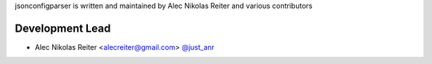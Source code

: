 jsonconfigparser is written and maintained by Alec Nikolas Reiter and various
contributors

Development Lead
````````````````

- Alec Nikolas Reiter <alecreiter@gmail.com> `@just_anr <https://twitter.com/just_anr>`_

